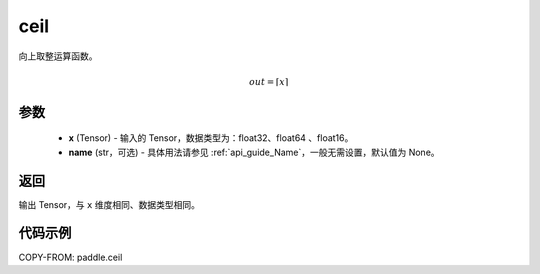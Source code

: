 .. _cn_api_paddle_ceil:

ceil
-------------------------------

.. py:function:: paddle.ceil(x, name=None)




向上取整运算函数。

.. math::
    out = \left \lceil x \right \rceil



参数
::::::::::::

    - **x** (Tensor) - 输入的 Tensor，数据类型为：float32、float64 、float16。
    - **name** (str，可选) - 具体用法请参见 :ref:`api_guide_Name`，一般无需设置，默认值为 None。

返回
::::::::::::
输出 Tensor，与 ``x`` 维度相同、数据类型相同。

代码示例
::::::::::::

COPY-FROM: paddle.ceil
